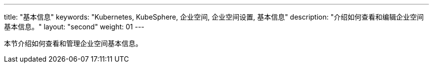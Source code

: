 ---
title: "基本信息"
keywords: "Kubernetes, KubeSphere, 企业空间, 企业空间设置, 基本信息"
description: "介绍如何查看和编辑企业空间基本信息。"
layout: "second"
weight: 01
---


本节介绍如何查看和管理企业空间基本信息。
